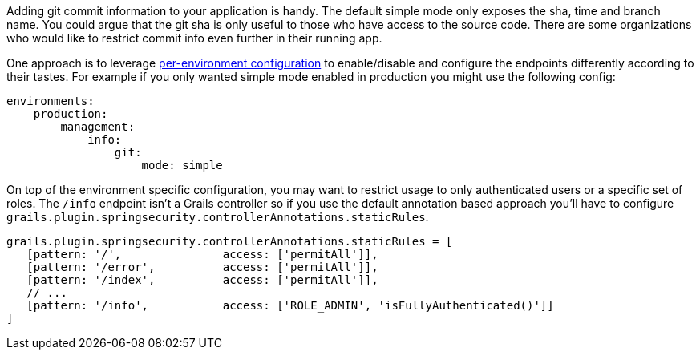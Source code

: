 Adding git commit information to your application is handy.  The default simple mode only exposes the sha, time and branch name.
You could argue that the git sha is only useful to those who have access to the source code. There are some organizations who would like to restrict commit info even further in their running app.

One approach is to leverage http://docs.grails.org/latest/guide/conf.html#environments[per-environment configuration] to enable/disable and configure the endpoints differently according to their tastes.  For example if you only wanted simple mode enabled in production you might use the following config:
```yaml
environments:
    production:
        management:
            info:
                git:
                    mode: simple
```

On top of the environment specific configuration, you may want to restrict usage to only authenticated users or a specific set of roles.
The `/info` endpoint isn't a Grails controller so if you use the default annotation based approach you'll have to configure `grails.plugin.springsecurity.controllerAnnotations.staticRules`.

```groovy
grails.plugin.springsecurity.controllerAnnotations.staticRules = [
   [pattern: '/',               access: ['permitAll']],
   [pattern: '/error',          access: ['permitAll']],
   [pattern: '/index',          access: ['permitAll']],
   // ...
   [pattern: '/info',           access: ['ROLE_ADMIN', 'isFullyAuthenticated()']]
]
```
